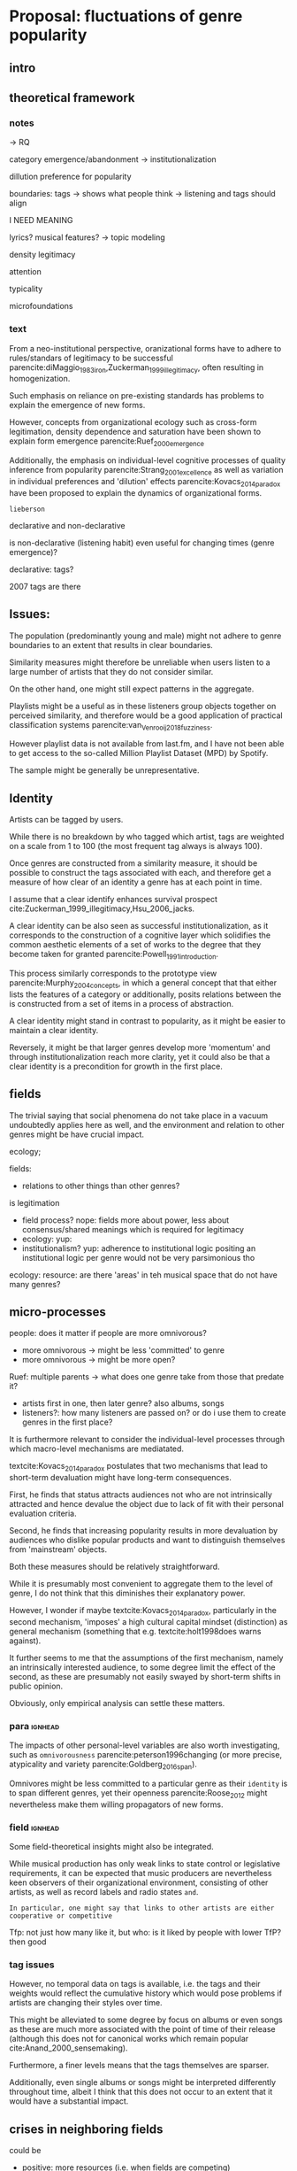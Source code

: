 * Proposal: fluctuations of genre popularity
** intro

** theoretical framework
*** notes
-> RQ

category emergence/abandonment
-> institutionalization

dillution
preference for popularity

boundaries: tags -> shows what people think
-> listening and tags should align 
# but no temporal stuff on tags fUUUUUU
I NEED MEANING

lyrics? musical features? -> topic modeling
# oh boy so much data

# - 5: Òscar Celma. Music Recommendation and Discovery: The Long Tail, Long Fail, and Long Play in the Digital Music Space. Springer-Verlag Berlin Heidelberg,Berlin, Germany, 2010.
# - 7: Gideon Dror, Noam Koenigstein, Yehuda Koren, andMarkus Weimer. The Yahoo! music dataset and KDD-cup’11. Journal of Machine Learning Research,
# - 4: Iván Cantador, Peter Brusilovsky, and Tsvi Kuflik.Last.fm web 2.0 dataset. In 2nd Workshop on Informa-tion Heterogeneity and Fusion in Recommender Systems, RecSys 2011, Chicago, IL, 2011.
# - 13
# - 8: EMI Group Limited. EMI Million Interview Dataset,2012.http://musicdatascience.com/
# 19
# 9
# 24
# pretty much all useless: no artist tags


# no tag history: all variation in tag is with change in artists

# even if i could get tags it would be aggregate -> would need to get which tags were added when 

density 
legitimacy

attention

typicality

microfoundations

*** text 
From a neo-institutional perspective, oranizational forms have to adhere to rules/standars of legitimacy to be successful parencite:diMaggio_1983_iron,Zuckerman_1999_illegitimacy, often resulting in homogenization. 
#
Such emphasis on reliance on pre-existing standards has problems to explain the emergence of new forms. 
#
#
However, concepts from organizational ecology such as cross-form legitimation, density dependence and saturation have been shown to explain form emergence parencite:Ruef_2000_emergence
#
Additionally, the emphasis on individual-level cognitive processes of quality inference from popularity parencite:Strang_2001_excellence as well as variation in individual preferences and 'dilution' effects parencite:Kovacs_2014_paradox have been proposed to explain the dynamics of organizational forms. 
#
~lieberson~



declarative and non-declarative

is non-declarative (listening habit) even useful for changing times (genre emergence)? 
#
declarative: tags? 
#


2007 tags are there




** Issues: 
The population (predominantly young and male) might not adhere to genre boundaries to an extent that results in clear boundaries. 
# 
Similarity measures might therefore be unreliable when users listen to a large number of artists that they do not consider similar. 
# 
On the other hand, one might still expect patterns in the aggregate. 
# 
Playlists might be a useful as in these listeners group objects together on perceived similarity, and therefore would be a good application of practical classification systems parencite:van_Venrooij_2018_fuzziness. 
# 
However playlist data is not available from last.fm, and I have not been able to get access to the so-called Million Playlist Dataset (MPD) by Spotify. 
# ask the DGS people? 


The sample might be generally be unrepresentative.  


** Identity
Artists can be tagged by users. 
# 
While there is no breakdown by who tagged which artist, tags are weighted on a scale from 1 to 100 (the most frequent tag always is always 100). 
# 
Once genres are constructed from a similarity measure, it should be possible to construct the tags associated with each, and therefore get a measure of how clear of an identity a genre has at each point in time. 
# 
I assume that a clear identify enhances survival prospect cite:Zuckerman_1999_illegitimacy,Hsu_2006_jacks. 
# 
A clear identity can be also seen as successful institutionalization, as it corresponds to the construction of a cognitive layer which solidifies the common aesthetic elements of a set of works to the degree that they become taken for granted parencite:Powell_1991_introduction. 
# 
This process similarly corresponds to the prototype view parencite:Murphy_2004_concepts, in which a general concept that that either lists the features of a category or additionally, posits relations between the is constructed from a set of items in a process of abstraction. 
# 
A clear identity might stand in contrast to popularity, as it might be easier to maintain a clear identity. 
#
Reversely, it might be that larger genres develop more 'momentum' and through institutionalization reach more clarity, yet it could also be that a clear identity is a precondition for growth in the first place. 

** fields
#
The trivial saying that social phenomena do not take place in a vacuum undoubtedly applies here as well, and the environment and relation to other genres might be have crucial impact. 
# 
ecology; 
# can i even model overlap if i use artist similarity for construction in the first place

fields: 
- relations to other things than other genres? 

is legitimation 
- field process? nope: fields more about power, less about consensus/shared meanings which is required for legitimacy
- ecology: yup: 
- institutionalism? yup: adherence to institutional logic  
  positing an institutional logic per genre would not be very parsimonious tho


ecology: resource: are there 'areas' in teh musical space that do not have many genres? 



** micro-processes
people: does it matter if people are more omnivorous? 
- more omnivorous -> might be less 'committed' to genre
- more omnivorous -> might be more open? 

# Kovacs: 
# - popular -> cool to hate
#   seems unlikely? might overemphasize distinction (hcc mentality)
#   rather seems to me that genre failure will be mostly in infancy
#   if genres are established that avant-garde thinks its cool to hate them they will have dedicated (intrinsically motivated) following 

#   or does it? petit-bourgois mentality might be everywhere, trying to imitate HCC
#   but shift to way, not object (was actually always the case (Kantian aesthetic vs necessity))
  
Ruef: multiple parents
-> what does one genre take from those that predate it? 
- artists first in one, then later genre? also albums, songs
- listeners?: how many listeners are passed on? 
   or do i use them to create genres in the first place? 


It is furthermore relevant to consider the individual-level processes through which macro-level mechanisms are mediatated. 
# 
textcite:Kovacs_2014_paradox postulates that two mechanisms that lead to short-term devaluation might have long-term consequences. 
# 
First, he finds that status attracts audiences not who are not intrinsically attracted and hence devalue the object due to lack of fit with their personal evaluation criteria. 
# 
Second, he finds that increasing popularity results in more devaluation by audiences who dislike popular products and want to distinguish themselves from 'mainstream' objects. 
# 
Both these measures should be relatively straightforward. 
# 
While it is presumably most convenient to aggregate them to the level of genre, I do not think that this diminishes their explanatory power. 
#
However, I wonder if maybe textcite:Kovacs_2014_paradox, particularly in the second mechanism, 'imposes' a high cultural capital mindset (distinction) as general mechanism (something that e.g. textcite:holt1998does warns against). 
#
It further seems to me that the assumptions of the first mechanism, namely an intrinsically interested audience, to some degree limit the effect of the second, as these are presumably not easily swayed by short-term shifts in public opinion. 
# 
Obviously, only empirical analysis can settle these matters. 

*** para :ignhead:
The impacts of other personal-level variables are also worth investigating, such as ~omnivorousness~ parencite:peterson1996changing (or more precise, atypicality and variety parencite:Goldberg_2016_span).
# 
Omnivores might be less committed to a particular genre as their ~identity~ is to span different genres, yet their openness parencite:Roose_2012 might nevertheless make them willing propagators of new forms. 
# 


*** field :ignhead:
# 
Some field-theoretical insights might also be integrated. 
# 
While musical production has only weak links to state control or legislative requirements, it can be expected that music producers are nevertheless keen observers of their organizational environment, consisting of other artists, as well as record labels and radio states ~and~. 
# 
~In particular, one might say that links to other artists are either cooperative or competitive~




Tfp: not just how many like it, but who: is it liked by people with lower TfP? then good





*** tag issues
However, no temporal data on tags is available, i.e. the tags and their weights  would reflect the cumulative history which would pose problems if artists are changing their styles over time. 
# 
This might be alleviated to some degree by focus on albums or even songs as these are much more associated with the point of time of their release (although this does not for canonical works which remain popular cite:Anand_2000_sensemaking). 
# 
Furthermore, a finer levels means that the tags themselves are sparser. 
# 
Additionally, even single albums or songs might be interpreted differently throughout time, albeit I think that this does not occur to an extent that it would have a substantial impact. 
#


** crises in neighboring fields
# 
could be
- positive: more resources (i.e. when fields are competing)
- negative if it kills legitimacy: 
-> what are relations between genres? 

Kovacs: imposes HCC mindset (distinction) as general cultural mechanism (something that e.g. textcite:holt1998does warns against). 
# 



** reflect on meetings: websites
# topic is changes in popularity of genres
# why is listener network data approach better? 
# no imposition of genres
# non-declarative (actual useage, not conscious)
# 

It strikes me as somewhat ironic that a cognitive criticism of surveys is their exclusive focus on declarative culture which may be only tangentially related to action, yet the reverse is the case here as behavioral is readily available but little insights are available of the cognitive that underlie the actions (yet since the cognitive critique also stresses the loose coupling between declarative and non-declarative culture, it is not clear if attitudinal data would provide additional insights, and hence might only serve as a confirmation of the loose coupling). 
# 





** Issues 
focusing on the relation between users and artists (or works) might ignore external influences, such as promotion efforts. 





** Data and methods
*** notes

*** text
This thesis will study the fashion dynamics of genres (organizational forms) of popular music. 
#
Longitudinal data 


tags: crawl through the rateyourmusic archive.org sites to get tags? but don't know where they're coming from either

# cluster all time periods, group similar ones together (across time?)
# might merge multiple from years
# then so be it? 
# assumes genre can't change completelyl
# maybe just similarity within window? like marieke: only current/previous year...

** 
tags: identity/perception: does group have a stable identity/is it perceived to be different 
textcite:dimaggio1987classification: *socially constructed organizing principles*
is clear abstraction formed? 


questions: start with tags, or with networks/connections

* technical
big data: pre-processing in python? 
graphtool? 


google analytics for the frequencies


